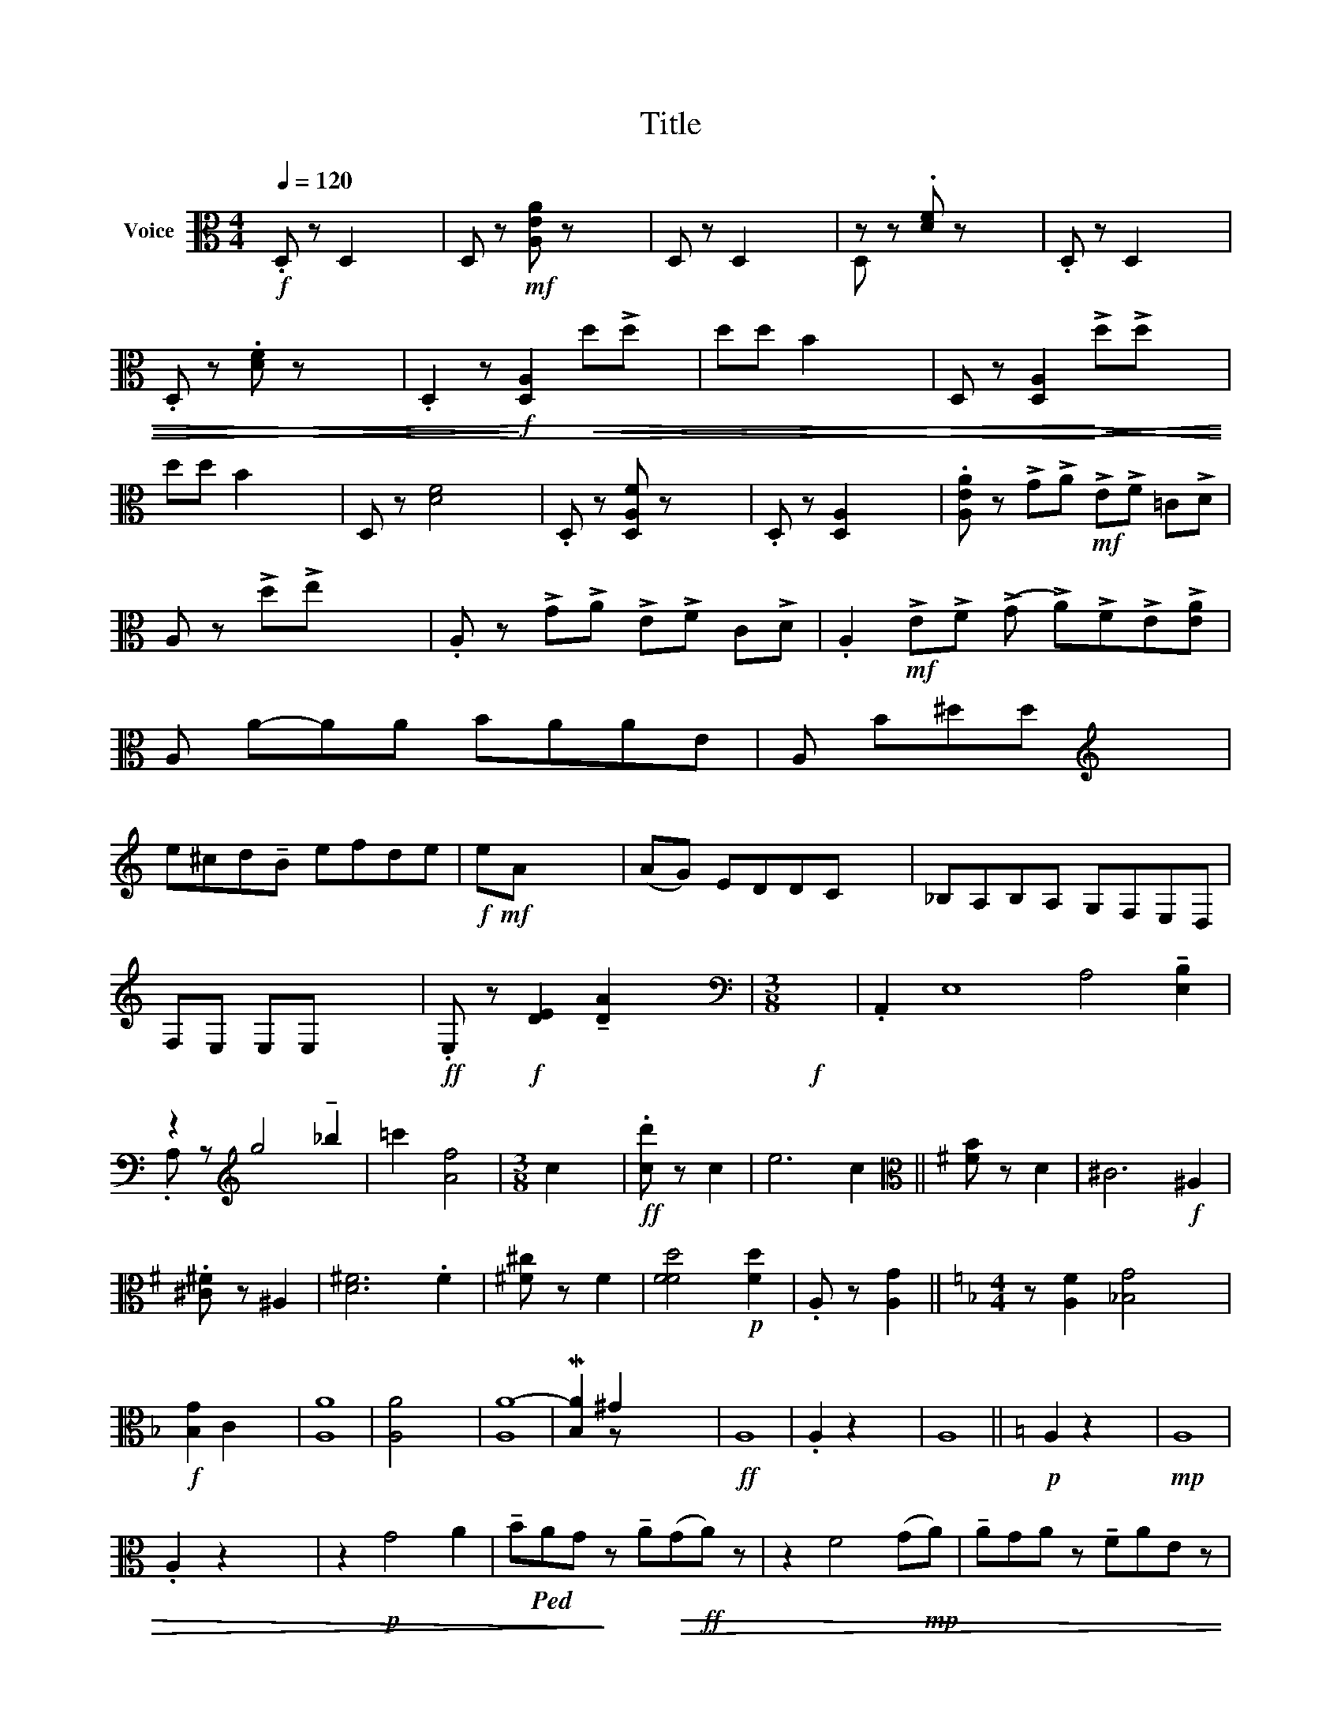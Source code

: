 X:1
T:Title
%%score ( 1 2 ) ( 3 4 )
L:1/8
Q:1/4=120
M:4/4
K:C
V:1 treble nm="Voice"
V:2 treble 
V:3 alto nm="Voice"
V:4 alto 
V:1
 x8 | x8 | x8 | x8 | x8 | x8 | x8 | x8 | x8 | x8 | x8 | x8 | x8 | x8 | x8 | x8 | x9 | x8 | x8 | %19
 x8 | x8 | x8 | x8 | x8 | x8 |[M:3/8] x3 | x16 | x8 | x6 |[M:3/8] x3 | x4 | x8 ||[K:G] x4 | x8 | %34
 x4 | x8 | x4 | x6 | x4 ||[K:F][M:4/4] x8 | x8 | x8 | x8 | x8 | x8 | x8 | x8 | x8 ||[K:C] x8 | x8 | %50
 x8 | x8 | x8 | x8 | x8 | x8 | x8 | x8 | x8 | x8 | x8 | x8 | x8 | x8 | x8 | x8 | x8 | x8 | x9 | %69
 x8 | x8 | x8 | x8 |[M:3/4] x6 |[M:4/4] x8 |[M:3/4] x7 |[M:2/4] x6 | x4 | x6 | x4 | x6 | x4 | x6 | %83
 x4 | x6 | x4 | x5 | x6 | x5 | x4 | x9 | x8 | x8 | x8 | x16 | x8 | x8 | x8 | x8 | x4 | x10 | x8 | %102
 x8 |[M:2/4] x4 | x4 | x4 | x7 | x15 | x12 | x12 ||[K:A][M:3/4] x6 | x6 | x6 | x6 | x6 | x6 | x6 | %117
 x6 | x6 | x6 | x6 | x6 | x6 | x6 | x6 | x6 | x6 | x6 | x6 |[M:3/4] x6 | x6 | x6 |[M:3/8] x3 | x6 | %134
 x11/2 | x3 | x11/2 | x5 | x6 | x6 | x6 | x21/4 | x21/4 | x6 | x6 :| x6 | x6 |[M:4/4] x10 | x12 | %149
 x12 | x12 | x12 | x12 | x12 |[M:3/4] x6 |[M:4/4] x12 | (3(A,Ec) (c2!p! E2 A,2 (A,)Ec) (dEA,) x | %157
[K:treble] (CG/e) (eGC) (C(Ge)) (eGC) | (CG^e) (eGC) (CGe) (eGC) ||[M:2/4] (CG ^e) (e.GC) || %160
[M:3/4] x6 | x6 | x6 | x6 | x6 |[M:4/4] x8 | x8 |[M:3/4] x6 | x6 | x12 | x15 | x7 |[M:3/4] x12 | %173
 x8 | x9 | x8 | x8 | x8 | x8 | x8 | x8 | x8 | x7 | x8 |[M:3/4] x6 | x6 | x6 | x6 | x6 | x6 | x6 | %191
 x15/2 | x6 | x6 | x6 | x6 | x6 | x6 | x6 | x6 | x6 | x6 | x6 | x6 | x6 | x6 | x6 | x6 | x6 | x6 | %210
 x6 | x6 | x6 | x6 | x6 | x6 ||[K:F] x6 | x6 | x6 | x6 | x6 ||[K:C] x6 | x6 | x6 | x6 | x6 | x6 | %227
 x6 | x6 | x6 | x6 | x6 | x6 | x6 | x6 | x6 | x6 | x6 | x6 | x6 | x6 | x6 | x6 | x6 | x6 | x6 | %246
 x6 | x6 | x6 | x6 | x6 | x6 | x6 | x6 | x6 | x6 | x6 | x6 | x6 | x6 | %260
V:2
 x8 | x8 | x8 | x8 | x8 | x8 | x8 | x8 | x8 | x8 | x8 | x8 | x8 | x8 | x8 | x8 | x9 | x8 | x8 | %19
 x8 | x8 | x8 | x8 | x8 | x8 |[M:3/8] x3 | x16 | x8 | x6 |[M:3/8] x3 | x4 | x8 ||[K:G] x4 | x8 | %34
 x4 | x8 | x4 | x6 | x4 ||[K:F][M:4/4] x8 | x8 | x8 | x8 | x8 | x8 | x8 | x8 | x8 ||[K:C] x8 | x8 | %50
 x8 | x8 | x8 | x8 | x8 | x8 | x8 | x8 | x8 | x8 | x8 | x8 | x8 | x8 | x8 | x8 | x8 | x8 | x9 | %69
 x8 | x8 | x8 | x8 |[M:3/4] x6 |[M:4/4] x8 |[M:3/4] x7 |[M:2/4] x6 | x4 | x6 | x4 | x6 | x4 | x6 | %83
 x4 | x6 | x4 | x5 | x6 | x5 | x4 | x9 | x8 | x8 | x8 | x16 | x8 | x8 | x8 | x8 | x4 | x10 | x8 | %102
 x8 |[M:2/4] x4 | x4 | x4 | x7 | x15 | x12 | x12 ||[K:A][M:3/4] x6 | x6 | x6 | x6 | x6 | x6 | x6 | %117
 x6 | x6 | x6 | x6 | x6 | x6 | x6 | x6 | x6 | x6 | x6 | x6 |[M:3/4] x6 | x6 | x6 |[M:3/8] x3 | x6 | %134
 x11/2 | x3 | x11/2 | x5 | x6 | x6 | x6 | x21/4 | x21/4 | x6 | x6 :| x6 | x6 |[M:4/4] x10 | x12 | %149
 x12 | x12 | x12 | x12 | x12 |[M:3/4] x6 |[M:4/4] x12 | x13 A,2 |[K:treble] x23/2 | x12 || %159
[M:2/4] x6 ||[M:3/4] x6 | x6 | x6 | x6 | x6 |[M:4/4] x8 | x8 |[M:3/4] x6 | x6 | x12 | x15 | x7 | %172
[M:3/4] x12 | x8 | x9 | x8 | x8 | x8 | x8 | x8 | x8 | x8 | x7 | x8 |[M:3/4] x6 | x6 | x6 | x6 | %188
 x6 | x6 | x6 | x15/2 | x6 | x6 | x6 | x6 | x6 | x6 | x6 | x6 | x6 | x6 | x6 | x6 | x6 | x6 | x6 | %207
 x6 | x6 | x6 | x6 | x6 | x6 | x6 | x6 | x6 ||[K:F] x6 | x6 | x6 | x6 | x6 ||[K:C] x6 | x6 | x6 | %224
 x6 | x6 | x6 | x6 | x6 | x6 | x6 | x6 | x6 | x6 | x6 | x6 | x6 | x6 | x6 | x6 | x6 | x6 | x6 | %243
 x6 | x6 | x6 | x6 | x6 | x6 | x6 | x6 | x6 | x6 | x6 | x6 | x6 | x6 | x6 | x6 | x6 | %260
V:3
!f! .D, z D,2 x4 | D, z!mf! [A,EA] z x4 | D, z D,2 x4 | z z .[DF] z x4 | .D, z D,2 x4 | %5
 .D, z .[DF] z x4 | .D,2 z!f!!>)!!>(! [D,A,]2!<)!!<(! d!>!d x | dd B2 x4 | %8
 D, z [D,A,]2!<)!!<(! !>!d!>!d x2 | dd B2 x4 | D, z [DF]4 x2 | .D, z [D,A,F] z x4 | %12
 .D, z [D,A,]2 x4 | .[A,EA] z !>!G!>!A!mf! !>!E!>!F =C!>!D | A, z !>!d!>!e x4 | %15
 .A, z !>!G!>!A !>!E!>!F C!>!D | .A,2!mf! !>!E!>!F (!>!G !>!A)!>!F!>!E!>![EA] | A, A-AA BAAE | %18
 A, B^dd[K:treble] x4 | e^cd!tenuto!B efde |!f!!mf! eA x6 | (AG) EDDC x2 | _B,A,B,A, G,F,E,D, | %23
 F,E, E,E, x4 |!ff! .E, z!f! [DE]2 !tenuto![DA]2 x2 |[M:3/8][K:bass]!f! x3 | %26
 .A,,2 E,8 A,4 !tenuto![E,B,]2 | z2[K:treble] g4 !tenuto!_b2 | =c'2 [Af]4 |[M:3/8] c2 x | %30
!ff! .[cd'] z c2 | e6 c2 ||[K:G][K:alto] [FB] z D2 | ^C6!f! ^A,2 | .[^C^F] z ^A,2 | [D^F]6 .F2 | %36
 [^F^c] z F2 | [FFd]4!p! [Fd]2 | .A, z [A,G]2 ||[K:F][M:4/4] z [A,F]2 [_B,G-]4 x | %40
!f! [B,G]2 C2 x4 | A8 | [A,A]4 x4 | A8- | M[B,A]2 ^G2 x4 |!ff! A,8 | .A,2 z2 x4 | A,8 || %48
[K:C]!p! A,2 z2 x4 |!mp! A,8 | .A,2 z2 x4 | z2!p! G4 A2 | %52
 !tenuto!B!ped!AG!>)! z !tenuto!A!>(!(G!ff!A) z | z2 F4 (G!mp!A) | !tenuto!AGA z !tenuto!FAE z | %55
 A2 FA x4 | z E-E.D CCB,B, | z DCF EAAE | z!mf! FFE DADF | F(DF)D x4 | z!mf! E!p!(ED C!mp!G)CE | %61
 ECEC x4 |!mf! A2 ^d2 x4 | [EA]4 x4 | !>![FA]2!mf! [F-^c]2 [FA_B]4 | [F_B]4 x4 | [^FA_B]4 [Gc]4 | %67
 !>!A2 !>!A2 x4 |!mp! !>!c2!ped! z!f! [_B,D]4 G,2 |!mf! .[_B,D] z [B,D]4 M[B,D] z | %70
 z2 [_B,D]4 !tenuto![B,D]2 | !>![_B,D] z!mp! B,4- !tenuto![B,D] z | z2 _E4 _D2 | %73
[M:3/4]!mp! ._E z _D2!>(! E2 | x2!>)![M:4/4] G4 [_DG]2 [DG]2 |[M:3/4] .[_DG]2 z A2 A,2 | %76
[M:2/4] [A,Fd] z D,4 | [De] z D2 | [Df] z [D,D]4 | .[DF] z D,2 | [D,A,F] z D,4 | .[DF] z D,2 | %82
 D, z [D,A,]2!<)!!<(! !>!d!>!d | dd B z | .D, z [D,A,]2!<)!!<(! !>!d!>!d | dd B z | dB A2 z | %87
 .D, z [D,A,]2 !>!A!>!B | (BA) A2!ped! z | A-A F z | [D,D]2 z [GAB]4 !>![G=B]2 | !>![Gc]4 _A2 _B2 | %92
 !>!=B4 !>!_A2 !>!._E2 |!>(! C2 !>!_A,2!>)!!>(! F,2!>)!!>(! F,2!>)! | .B,8!p! [F,B,]4 [_E,C]4 | %95
!p! [G,^C]4 [F,D]4 | [A,^D]4 !>![G,E]2 .[_B,E]2 | A,2 ^C!>(!A, =B,2 =DB,!>)! | %98
 (^C2!>(! E!<)!!<(!C) !>!^D2!>)!!>(! ^F!>)!!>(!D!>)! | !>!^F2!mf!!>)!!>(! A2 | %100
 z2!ff! =c4 A2 !>!^F2 | !>!=B2 !>!d2 !>!_B2 !>!G2 | _E2 ^C2 _B,2 !>!_E,2 |[M:2/4] ^F, z [D,A,D]2 | %104
 .D, z [_B,E]2 | .D, z [A,DA]2 |!ff! [DD]2 z2 z [_EG]2 | !>!D D8 .F4 [EG]2 | D z _A2 B,8 | %109
 G,4 D8 ||[K:A][M:3/4]!f!!mf! (B.G/) A4 x/ | (B.G/) A4 x/ | !tenuto!B!tenuto!c !tenuto!d2 (cB) | %113
 (A>.F) G4 |!mp! (A>.E) F4 | (E>.C)!mf! (D>.B,)!<)!!<(! C2- | %116
 C!tenuto!F!>)! !tenuto!D!tenuto!C!>(! B,!tenuto!G, | (!tenuto!E,>D,) C,4 |!mf! (G>E) F4 | %119
!mp! (G>.E) F4 | !tenuto!G!tenuto!A !tenuto!B2 (AG) | x6 | x6 |!mf! =F.D/ (=E>.C) (D>.G,) x/ | %124
 Gc cG x2 | (e^c) x4 |!f! (!tenuto!A>!mf!G)!>)!!>(! F4 | (.E2!>(! (!tenuto!^C) !tenuto!^D2- x!>)! | %128
 D4) z2 |[M:3/4]!p!!>(!!>(! (=g!>)!=e)!>(! ((!>!=f!>)!=d))!>)!!>(!!>(! (_e!>)!(=c)!>)! | %130
!>(!!>(! (=e)!>)!^c)!>)!!>(!!>(! (d!>)!B)!>)!!>(!!>(! (=c!>)!A)!>)! | %131
!mp!!>(! ((!>!_d!>)!_B)) (((!>!=B_A)))!>(! (!>!^G!>)!^F) |[M:3/8] x3 |!f! (!>!=e>.=c) !>!d4 | %134
!p!!>(! (=F.D<)E z/!ff! (F>.D) | x/!>)!!ff!!>(! (!>!=F>.D) x | x5/2!>)! %136
 !>!E>.^C (!>!D!p!.B,/)!>(! (C2- | C2!>)! C.^A,/) (B,.G,/) |!p! ^A,6- | A,2!>)!!>(! (^A,4 | %140
!<(! A,4)!<)! !tenuto!G,!pp!!ff!!tenuto!=G, |!ff! (.F,3/4=D,/)!ff!!>)!!>(! ^E,4 | %142
!ff! (.F,3/4D,/)!>)!!>(! ^E,4 | %143
!p!!<(! F, !>!!tenuto!C!>!B,!<)!!>!!tenuto!A,!>(! (!tenuto!G,>!>)!.=E,) |!>(! F,6!>)! :| %145
!p!!p! !tenuto!E,4!>)!!>(! !tenuto!D,2 |!pp! !fermata!C,6 | %147
[M:4/4]!p! (3(F,C!ff!^A) (3(ACF,) (F,C!ff!A) (ACF,) | F,(C^A) (ACF,) (F,CA) (ACF,) | %149
 (F,C^A)!p! (ACF,) F,(C!pp!A) (ACF,) |!<(! ((F,!<)!D)B)!p! (BF)F, (F,^D!>(!(^B) (=B=D)!>)!F,) | %151
!p! (F,C^A) (ACF,) (F,CA) (ACF,) | (F,C^A) (ACF,) (F,CA) (ACF,) | (F,C^A) (ACF,) (F,CA) (ACF,) | %154
[M:3/4] (F,C ^A) (ACF,) |[M:4/4] (=A,Ec) (dEA,) (A,Ec) (dEA,) | z4 x4 z2 x!mf!!<(! c!<)!^d x2 | %157
!>(! ^e8- x7/2 | x7/2!>)! e8- x4 ||[M:2/4] e4 x2 ||[M:3/4]!pp! g6- | g6- | g6 | g6 | g6 | %165
[M:4/4]!>(! =g2-!>)! g z z2 z2 | x8 |[M:3/4]!p! [A-d]4 x2 |!p! [Ad]4 x2 | %169
 A4!mf! ^c4!<(! =d2!<)! !tenuto!ed | !tenuto!c2 !turn!c8!pp!!>(! A!>)! c2!f! !tenuto!f2- | %171
 f2 !tenuto!^e2!>(! (=e2!>)! d) |[M:3/4] [Fc]4!>(! c'^g!>)!eB!p!!<(! ^GB!<)!(eg) | %173
 a2!p! d z =f2 a=c' |!mf! c'2 e2 z!<(! =A2 c!<)!e |!f! e4 =d2 e!f!f | %176
!<(! !tenuto!=g2!ff! !tenuto!e4 g2!<)! | f2!>(! c4!>)! z2 |!p!!<(! ^G8!<)! |!p! F8 | E8- | %181
!<(! !tenuto!ME8!<)! |!ff!!f! [A,Fd].A/!>)!!>(! B2- BG/ !>!A>.F | G4- G>!>(!.^E F>!>)!.^D | %184
[M:3/4]!p!!ped! ^E4- x2 | E2 !>!^E4- |!<(! E4 !tenuto!^D!<)!=D |!ff!!p! C.A,/ ^B,4 x/ | %188
 C.A,/ ^B,4 x/ |!<(! C4- C!ped!!>)!!>(!G,!<)! |!p!!>(! [G,G]6-!>)! | %191
 [G,G]2- [G,G] F, G, A,/B,/.C/=D/E/ |!ff! F4!>)!!>(! C2 |!ff!!>(! F4!>)! C2 | %194
!<(! B,C!<)! DE!>(! F!>)!G | AF!>(! !tenuto!=D2!>)! C x |!p! C4 F,G, | %197
 A,2!<(! G,2!<)! !tenuto!=G,2 | F,4 F,2 |!ff! E,2 D,2 C,2 |!ff!!mp! G>.E F4 | G>E F4 | %202
 GA- !tenuto!B2 AG | F3/2.^D x7/2 | x6 | x6 |!mp! E>.C D>.B, (C>.F,) | G,C CG, F,^D, | %208
 (!tenuto!F,>^D,) ^E,4 |!pp! !tenuto!F,4 !tenuto!^D,2 |!mp! !tenuto!^E,6 |!p! ^E,6 | .^E,6 | x6 | %214
 x6 | x6 ||[K:F] x6 | x6 | x6 | x6 | x6 ||[K:C] x6 | x6 | x6 | x6 | x6 | x6 | x6 | x6 | x6 | x6 | %231
 x6 | x6 | x6 | x6 | x6 | x6 | x6 | x6 | x6 | x6 | x6 | x6 | x6 | x6 | x6 | x6 | x6 | x6 | x6 | %250
 x6 | x6 | x6 | x6 | x6 | x6 | x6 | x6 | x6 | x6 | %260
V:4
 x8 | x8 | x8 | D, x7 | x8 | x8 | x8 | x8 | x8 | x8 | x8 | x8 | x8 | x8 | x8 | x8 | x9 | x8 | %18
 x4[K:treble] x4 | x8 | x8 | x8 | x8 | x8 | x8 |[M:3/8][K:bass] x3 | x16 | .A, z[K:treble] x6 | %28
 x6 |[M:3/8] x3 | x4 | x8 ||[K:G][K:alto] x4 | x8 | x4 | x8 | x4 | x6 | x4 ||[K:F][M:4/4] x8 | x8 | %41
 A,8 | x8 | A,8 | x2 z x5 | x8 | x8 | x8 ||[K:C] x8 | x8 | x8 | x8 | x8 | x8 | x8 | x8 | x8 | x8 | %58
 x8 | x8 | x8 | x8 | ^D4 [DA]4 | x8 | x8 | x8 | x8 | x8 | x9 | x8 | x8 | x8 | x8 |[M:3/4] x6 | %74
[M:4/4] x8 |[M:3/4] x7 |[M:2/4] x6 | x4 | x6 | x4 | x6 | x4 | x6 | x4 | x6 | x4 | x5 | x6 | x5 | %89
 x4 | x9 | x8 | x8 | x8 | x16 | x8 | x8 | x8 | x8 | x4 | x10 | x8 | x8 |[M:2/4] x4 | x4 | x4 | x7 | %107
 x15 | x4 G,4 !>![E,E,] z .!tenuto![E,_C_A]2 | x12 ||[K:A][M:3/4] x6 | x6 | x6 | x6 | x6 | x6 | %116
 x6 | x6 | x6 | x6 | x6 | x6 | x6 | x6 | x6 | x6 | x6 | x6 | x6 |[M:3/4] x6 | x6 | x6 |[M:3/8] x3 | %133
 x6 | x11/2 | x3 | x11/2 | x5 | x6 | x6 | x6 | x21/4 | x21/4 | x6 | x6 :| x6 | x6 |[M:4/4] x10 | %148
 x12 | x12 | x12 | x12 | x12 | x12 |[M:3/4] x6 |[M:4/4] x12 | x15 | x23/2 | x12 ||[M:2/4] x6 || %160
[M:3/4] x6 | x6 | x6 | x6 | x6 |[M:4/4] x8 | x8 |[M:3/4] x6 | x6 | x12 | x15 | x7 |[M:3/4] x12 | %173
 x8 | x9 | x8 | x8 | x8 | x8 | x8 | x8 | x8 | x7 | x8 |[M:3/4] x6 | x6 | x6 | x6 | x6 | x6 | x6 | %191
 x3 A, B, [A,C]/[B,=D]/E/F/[EG]/ | x6 | x6 | x6 | x6 | x6 | x6 | x6 | x6 | x6 | x6 | x6 | x6 | x6 | %205
 x6 | x6 | x6 | x6 | x6 | x6 | x6 | x6 | x6 | x6 | x6 ||[K:F] x6 | x6 | x6 | x6 | x6 ||[K:C] x6 | %222
 x6 | x6 | x6 | x6 | x6 | x6 | x6 | x6 | x6 | x6 | x6 | x6 | x6 | x6 | x6 | x6 | x6 | x6 | x6 | %241
 x6 | x6 | x6 | x6 | x6 | x6 | x6 | x6 | x6 | x6 | x6 | x6 | x6 | x6 | x6 | x6 | x6 | x6 | x6 | %260

